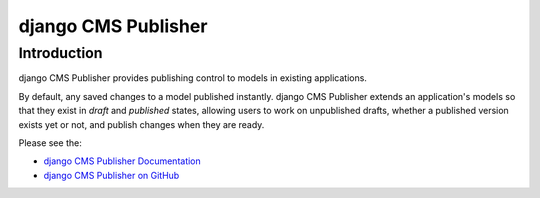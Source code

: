 django CMS Publisher
====================

Introduction
------------

django CMS Publisher provides publishing control to models in existing applications.

By default, any saved changes to a model published instantly. django CMS Publisher extends an
application's models so that they exist in *draft* and *published* states, allowing users to work
on unpublished drafts, whether a published version exists yet or not, and publish changes when they
are ready.

Please see the:

* `django CMS Publisher Documentation
  <https://divio-djangocms-publisher.readthedocs-hosted.com/en/latest/>`_
* `django CMS Publisher on GitHub <https://github.com/divio/djangocms-publisher>`_
